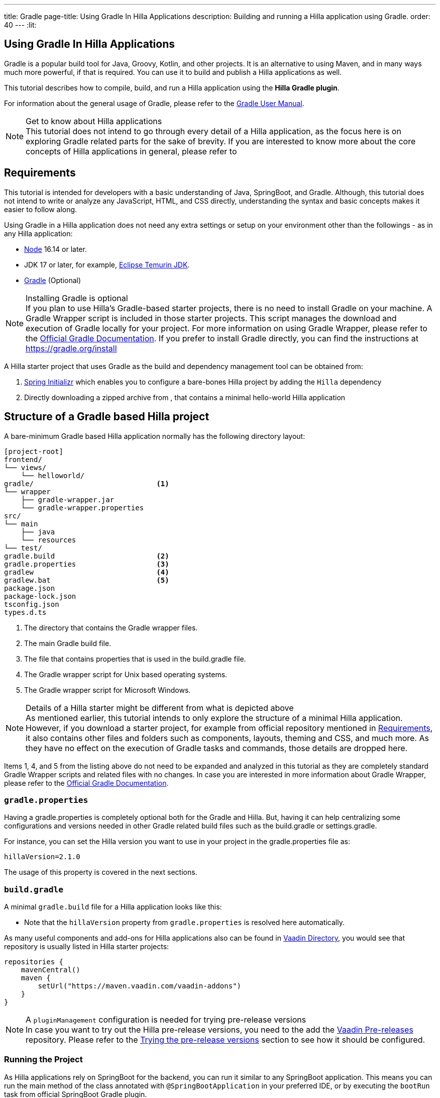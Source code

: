 ---
title: Gradle
page-title: Using Gradle In Hilla Applications
description: Building and running a Hilla application using Gradle.
order: 40
---
:lit:

[since:dev.hilla:hilla@v2.1]
= Using Gradle In Hilla Applications

[.introText]
Gradle is a popular build tool for Java, Groovy, Kotlin, and other projects.
It is an alternative to using Maven, and in many ways much more powerful, if that is required.
You can use it to build and publish a Hilla applications as well.

This tutorial describes how to compile, build, and run a Hilla application using the *Hilla Gradle plugin*.

For information about the general usage of Gradle, please refer to the link:https://docs.gradle.org/current/userguide/userguide.html[Gradle User Manual].

.Get to know about Hilla applications
[NOTE]
This tutorial does not intend to go through every detail of a Hilla application, as the focus here is on exploring Gradle related parts for the sake of brevity.
If you are interested to know more about the core concepts of Hilla applications in general, please refer to
ifdef::react[]
<<{articles}/react/start/basic/quick.adoc#, Getting started with Hilla and React>>.
endif::[]
ifdef::lit[]
<<{articles}/lit/start/basic/quick.adoc#, Getting Started with Hilla and Lit>>.
endif::[]

[#_requirements]
== Requirements

This tutorial is intended for developers with a basic understanding of Java, SpringBoot, and Gradle.
Although, this tutorial does not intend to write or analyze any JavaScript,
ifdef::react[]
React,
endif::[]
HTML, and CSS directly, understanding the syntax and basic concepts makes it easier to follow along.

Using Gradle in a Hilla application does not need any extra settings or setup on your environment other than the followings - as in any Hilla application:

// tag::requirements[]
- https://nodejs.org/[Node] 16.14 or later.
- JDK 17 or later, for example, https://adoptium.net/[Eclipse Temurin JDK].
- https://gradle.org/install[Gradle] (Optional)
// end::requirements[]

.Installing Gradle is optional
[NOTE]
If you plan to use Hilla's Gradle-based starter projects, there is no need to install Gradle on your machine.
A Gradle Wrapper script is included in those starter projects.
This script manages the download and execution of Gradle locally for your project.
For more information on using Gradle Wrapper, please refer to the https://docs.gradle.org/current/userguide/gradle_wrapper.html[Official Gradle Documentation].
If you prefer to install Gradle directly, you can find the instructions at https://gradle.org/install

A Hilla starter project that uses Gradle as the build and dependency management tool can be obtained from:

1. https://start.spring.io/[Spring Initializr] which enables you to configure a bare-bones Hilla project by adding the `Hilla` dependency
2. Directly downloading a zipped archive from
ifdef::react[]
https://github.com/vaadin/skeleton-starter-hilla-react-gradle/archive/refs/heads/v2.1.zip[here]
endif::[]
ifdef::lit[]
https://github.com/vaadin/skeleton-starter-hilla-lit-gradle/archive/refs/heads/v2.1.zip[here]
endif::[]
, that contains a minimal hello-world Hilla application


== Structure of a Gradle based Hilla project

A bare-minimum Gradle based Hilla application normally has the following directory layout:

----
[project-root]
frontend/
└── views/
    └── helloworld/
ifdef::react[]
        └── HelloWorldView.tsx
endif::[]
ifdef::lit[]
        └── HelloWorldView.ts
endif::[]
ifdef::react[]
└── App.tsx
└── index.html
└── index.ts
└── routes.tsx
endif::[]
ifdef::lit[]
└── index.html
└── index.ts
└── routes.ts
endif::[]
gradle/                             <1>
└── wrapper
    ├── gradle-wrapper.jar
    └── gradle-wrapper.properties
src/
└── main
    ├── java
    └── resources
└── test/
gradle.build                        <2>
gradle.properties                   <3>
gradlew                             <4>
gradlew.bat                         <5>
package.json
package-lock.json
tsconfig.json
types.d.ts
----
<1> The directory that contains the Gradle wrapper files.
<2> The main Gradle build file.
<3> The file that contains properties that is used in the [filename]#build.gradle# file.
<4> The Gradle wrapper script for Unix based operating systems.
<5> The Gradle wrapper script for Microsoft Windows.

.Details of a Hilla starter might be different from what is depicted above
[NOTE]
As mentioned earlier, this tutorial intends to only explore the structure of a minimal Hilla application.
However, if you download a starter project, for example from official repository mentioned in <<#_requirements, Requirements>>, it also contains other files and folders such as components, layouts, theming and CSS, and much more.
As they have no effect on the execution of Gradle tasks and commands, those details are dropped here.

Items 1, 4, and 5 from the listing above do not need to be expanded and analyzed in this tutorial as they are completely standard Gradle Wrapper scripts and related files with no changes.
In case you are interested in more information about Gradle Wrapper, please refer to the https://docs.gradle.org/current/userguide/gradle_wrapper.html[Official Gradle Documentation].

=== `gradle.properties`

Having a [filename]#gradle.properties# is completely optional both for the Gradle and Hilla.
But, having it can help centralizing some configurations and versions needed in other Gradle related build files such as the [filename]#build.gradle# or [filename]#settings.gradle#.

For instance, you can set the Hilla version you want to use in your project in the [filename]#gradle.properties# file as:

[source,properties,subs="normal"]
----
hillaVersion=2.1.0
----

The usage of this property is covered in the next sections.

=== `build.gradle`

A minimal `gradle.build` file for a Hilla application looks like this:

ifdef::react[]
[source,groovy,subs="normal"]
----
plugins {
    id 'java'
    id 'org.springframework.boot' version '3.0.6'
    id 'io.spring.dependency-management' version '1.1.0'
    id 'dev.hilla' version "$hillaVersion"
}

repositories {
    mavenCentral()
}

dependencies {
    implementation 'dev.hilla:hilla-react-spring-boot-starter'
    developmentOnly 'org.springframework.boot:spring-boot-devtools'
    testImplementation 'org.springframework.boot:spring-boot-starter-test'
}

dependencyManagement {
    imports {
        mavenBom "dev.hilla:hilla-bom:$hillaVersion"
    }
}
----
endif::[]

ifdef::lit[]
----
plugins {
    id 'java'
    id 'org.springframework.boot' version '3.0.6'
    id 'io.spring.dependency-management' version '1.1.0'
    id 'dev.hilla' version "$hillaVersion"
}

sourceCompatibility = '17'

repositories {
    mavenCentral()
}

dependencies {
    implementation 'dev.hilla:hilla-spring-boot-starter'
    developmentOnly 'org.springframework.boot:spring-boot-devtools'
    testImplementation 'org.springframework.boot:spring-boot-starter-test'
}

dependencyManagement {
    imports {
        mavenBom "dev.hilla:hilla-bom:$hillaVersion"
    }
}
----
endif::[]

- Note that the `hillaVersion` property from `gradle.properties` is resolved here automatically.

As many useful components and add-ons for Hilla applications also can be found in https://vaadin.com/directory/[Vaadin Directory], you would see that repository is usually listed in Hilla starter projects:

[source,groovy,subs="normal"]
----
repositories {
    mavenCentral()
    maven {
        setUrl("https://maven.vaadin.com/vaadin-addons")
    }
}
----

.A `pluginManagement` configuration is needed for trying pre-release versions
[NOTE]
In case you want to try out the Hilla pre-release versions, you need to the add the https://maven.vaadin.com/vaadin-prereleases[Vaadin Pre-releases] repository.
Please refer to the <<#_trying_the_pre_release_versions,Trying the pre-release versions>> section to see how it should be configured.

[#_run]
=== Running the Project

As Hilla applications rely on SpringBoot for the backend, you can run it similar to any SpringBoot application.
This means you can run the main method of the class annotated with `@SpringBootApplication` in your preferred IDE, or by executing the `bootRun` task from official SpringBoot Gradle plugin.


[source,terminal,subs="normal"]
----
./gradlew bootRun
----

On Windows:

[source,terminal,subs="normal"]
----
gradlew bootRun
----

This makes the application available at http://localhost:8080.

The Hilla Gradle plugin has some tasks that are being executed after the compilation is done and also during the project run.
In the following section, the available tasks of the Hilla Gradle plugin and their responsibilities are explored.

[#_available_gradle_tasks]
=== Available Hilla Gradle Plugin's tasks

`hillaConfigure`::
  This task collects the configurations from project and also from the build file and creates a temporary file in the `build` directory called `hilla-engine-configuration.json`.
  This is needed for endpoint generation process that comes next.
  As a standard Gradle task, `hillaConfigure` can be executed independent of the startup process:

[source,terminal,subs="normal"]
----
./gradlew hillaConfigure
----

On Windows:

[source,terminal,subs="normal"]
----
gradlew hillaConfigure
----

`hillaGenerate`::
  This task reads the configuration file created by the configure task, and then parses the classes annotated by `@Endpoint` to generated an `openapi.json` file.
  Then that `openapi.json` file is loaded and passed to a process that generates/updates the TypeScript stubs for calling the backend endpoints.
  As a standard Gradle task, `hillaGenerate` can be executed independent of the startup process:

[source,terminal,subs="normal"]
----
./gradlew hillaGenerate
----

On Windows:

[source,terminal,subs="normal"]
----
gradlew hillaGenerate
----

`hillaInitApp`::
  This task not related to running a Hilla application, and it is not necessary
  If you obtain a bare-bones Hilla project, for instance, from https://start.spring.io/[Spring Initializr], it has no routes, no views, no endpoints, so it might be a little confusing where to start.
  This task scaffolds a sample Hello-World endpoint and view, and also the needed front-end dependencies and TypeScript configurations to boost the development process.
  As a standard Gradle task, `hillaInitApp` can be executed like this:

[source,terminal,subs="normal"]
----
./gradlew hillaInitApp
----

On Windows:

[source,terminal,subs="normal"]
----
gradlew hillaInitApp
----

[#_all_options]
== Plugin Configuration Options

The options provided by the Hilla Gradle Plugin that can be used while configuring a Hilla project are as follows:

`exposedPackagesToParser`::
  By default, the classes annotated by `@Endpoint` in the current gradle module's `src` folder are parsed by Hilla to generate the TypeScript code needed for calling the endpoints.
  But, if you have Hilla Endpoints in a dependency or in another module of a multi-module Gradle project, you need to explicitly expose their package to Hilla.
  This can be achieved like this:

.Option to be added to the [filename]#build.gradle#
[source,groovy,subs="normal"]
----
hilla {
    exposedPackagesToParser = ["com.example.application", "org.another.example.foobar"]
}
----

[#_production]
== Going to Production
When doing a production-ready build, the Vaadin Gradle plugin transpiles, bundles, and optimizes all the client-side dependencies for faster startup and better performance on the browser.

The `pproductionMode` can be enabled in two ways:

In [filename]#build.gradle#:

[source,groovy,subs="normal"]
----
vaadin {
   productionMode = true
}
----

Or at the command line:

[source,terminal]
----
./gradlew -Pvaadin.productionMode=true build
----

In Windows:

[source,terminal]
----
gradlew -Pvaadin.productionMode=true build
----

.Spring Boot-specific configuration
[NOTE]
If you are using Vaadin with Spring Boot, the default packaging for production would normally be the `jar`.
But, if you intend to package a Spring Boot application as a `WAR` to be deployed on a standalone container, such as `tomcat`, there are two additional steps you need to perform:

- Add the `war` plugin to your [filename]#build.gradle# and enable it:

.Plugin to be added to the [filename]#build.gradle# file
[source,groovy,subs="normal"]
----
plugins {
  //... other plugins
  id 'war'
}

war {
    enabled = true
}
----

- Your application class that is annotated with `@SpringBootApplication` should extend [classname]`SpringBootServletInitializer` and override the [methodname]`configure()` method:

.Example of enabling SpringBootServletInitializer
[source,java,subs="normal"]
----
@SpringBootApplication
public class DemoApplication extends SpringBootServletInitializer {
    @Override
    protected SpringApplicationBuilder configure(
	                     SpringApplicationBuilder application) {
        return application.sources(DemoApplication.class);
    }
}
----

- Adding the following dependency:

.Dependency to be added to the [filename]#build.gradle#
[source,groovy,subs="normal"]
----
dependencies {
    providedRuntime 'org.springframework.boot:spring-boot-starter-tomcat'
}
----

And, when running the Gradle command to create the `WAR` archive, call the `war` task instead:

[source,terminal]
----
./gradlew -Pvaadin.productionMode=true war
----

In Windows:

[source,terminal]
----
gradlew -Pvaadin.productionMode=true war
----

[#_trying_the_pre_release_versions]
== Trying the pre-release versions

For trying out the Pre-release versions, the https://maven.vaadin.com/vaadin-prereleases repository should be added and configured in two places:

- In the `repositories` closure of the [filename]#build.gradle# file:

[source,groovy,subs="normal"]
----
repositories {
    mavenCentral()
    maven {
        setUrl("https://maven.vaadin.com/vaadin-prereleases")
    }
}
----

- In the [filename]#build.gradle# file, change the way of applying Hilla Gradle Plugin as follows:

[source,groovy,subs="normal"]
----
plugins {
	id 'java'
	id 'org.springframework.boot' version '3.0.6'
	id 'io.spring.dependency-management' version '1.1.0'
	//id 'dev.hilla' version "$hillaVersion"
}

apply plugin: 'dev.hilla' // this is how it works in case of using pre-releases
----

- Add `buildscript` to the [filename]#settings.gradle# file containing the followings:

.[filename]#settings.gradle# file might not exist in your project
[NOTE]
The [filename]#settings.gradle# file is mostly used within multi-module projects, but it's useful for other configurations.
Thus, if you don't already have it in your project, create a plain text file called `settings.gradle` next to your [filename]#build.gradle# file, which is normally in the project root folder.

[source,groovy,subs="normal"]
----
buildscript {
    repositories {
        gradlePluginPortal()
        maven { url = 'https://maven.vaadin.com/vaadin-prereleases' }
    }
    dependencies {
        classpath "dev.hillahilla-gradle-plugin:$hillaVersion"
    }
}
----

With the above settings you can try out pre-release and SNAPSHOT versions of Hilla and Hilla Gradle Plugin.

.Vaadin recommends using final releases for Production
[NOTE]
To avoid any inconsistencies, do not use any pre-release versions in your production environment, especially snapshots.
Vaadin always recommends using the Final releases of the newer versions.
Visit the https://github.com/vaadin/platform/releases[Vaadin platform release] page for the latest releases of newer versions.
